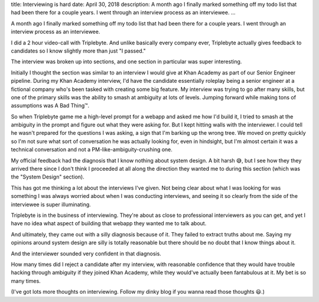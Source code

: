 title: Interviewing is hard
date: April 30, 2018
description: A month ago I finally marked something off my todo list that had been there for a couple years. I went through an interview process as an interviewee.
...

A month ago I finally marked something off my todo list that had been there for a couple years. I went through an interview process as an interviewee.

I did a 2 hour video-call with Triplebyte. And unlike basically every company ever, Triplebyte actually gives feedback to candidates so I know slightly more than just "I passed."

The interview was broken up into sections, and one section in particular was super interesting.

Initially I thought the section was similar to an interview I would give at Khan Academy as part of our Senior Engineer pipeline. During my Khan Academy interview, I'd have the candidate essentially roleplay being a senior engineer at a fictional company who's been tasked with creating some big feature. My interview was trying to go after many skills, but one of the primary skills was the ability to smash at ambiguity at lots of levels. Jumping forward while making tons of assumptions was A Bad Thing™️.

So when Triplebyte game me a high-level prompt for a webapp and asked me how I'd build it, I tried to smash at the ambiguity in the prompt and figure out what they were asking for. But I kept hitting walls with the interviewer. I could tell he wasn't prepared for the questions I was asking, a sign that I'm barking up the wrong tree. We moved on pretty quickly so I'm not sure what sort of conversation he was actually looking for, even in hindsight, but I'm almost certain it was a technical conversation and not a PM-like-ambiguity-crushing one.

My official feedback had the diagnosis that I know nothing about system design. A bit harsh 😅, but I see how they they arrived there since I don't think I proceeded at all along the direction they wanted me to during this section (which was the "System Design" section).

This has got me thinking a lot about the interviews I've given. Not being clear about what I was looking for was something I was always worried about when I was conducting interviews, and seeing it so clearly from the side of the interviewee is super illuminating.

Triplebyte is in the business of interviewing. They're about as close to professional interviewers as you can get, and yet I have no idea what aspect of building that webapp they wanted me to talk about.

And ultimately, they came out with a silly diagnosis because of it. They failed to extract truths about me. Saying my opinions around system design are silly is totally reasonable but there should be no doubt that I know things about it.

And the interviewer sounded very confident in that diagnosis.

How many times did I reject a candidate after my interview, with reasonable confidence that they would have trouble hacking through ambiguity if they joined Khan Academy, while they would've actually been fantabulous at it. My bet is so many times.

(I've got lots more thoughts on interviewing. Follow my dinky blog if you wanna read those thoughts 😃.)
